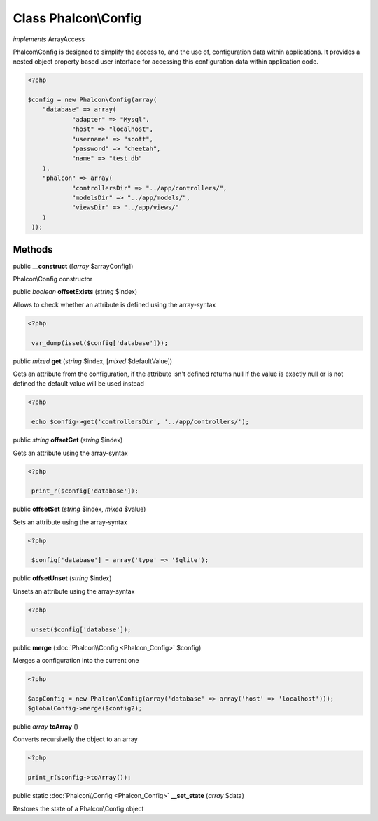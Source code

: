 Class **Phalcon\\Config**
=========================

*implements* ArrayAccess

Phalcon\\Config is designed to simplify the access to, and the use of, configuration data within applications. It provides a nested object property based user interface for accessing this configuration data within application code.  

.. code-block:: php

    <?php

    $config = new Phalcon\Config(array(
    	"database" => array(
    		"adapter" => "Mysql",
    		"host" => "localhost",
    		"username" => "scott",
    		"password" => "cheetah",
    		"name" => "test_db"
    	),
    	"phalcon" => array(
    		"controllersDir" => "../app/controllers/",
    		"modelsDir" => "../app/models/",
    		"viewsDir" => "../app/views/"
    	)
     ));



Methods
---------

public  **__construct** ([*array* $arrayConfig])

Phalcon\\Config constructor



public *boolean*  **offsetExists** (*string* $index)

Allows to check whether an attribute is defined using the array-syntax 

.. code-block:: php

    <?php

     var_dump(isset($config['database']));




public *mixed*  **get** (*string* $index, [*mixed* $defaultValue])

Gets an attribute from the configuration, if the attribute isn't defined returns null If the value is exactly null or is not defined the default value will be used instead 

.. code-block:: php

    <?php

     echo $config->get('controllersDir', '../app/controllers/');




public *string*  **offsetGet** (*string* $index)

Gets an attribute using the array-syntax 

.. code-block:: php

    <?php

     print_r($config['database']);




public  **offsetSet** (*string* $index, *mixed* $value)

Sets an attribute using the array-syntax 

.. code-block:: php

    <?php

     $config['database'] = array('type' => 'Sqlite');




public  **offsetUnset** (*string* $index)

Unsets an attribute using the array-syntax 

.. code-block:: php

    <?php

     unset($config['database']);




public  **merge** (:doc:`Phalcon\\Config <Phalcon_Config>` $config)

Merges a configuration into the current one 

.. code-block:: php

    <?php

    $appConfig = new Phalcon\Config(array('database' => array('host' => 'localhost')));
    $globalConfig->merge($config2);




public *array*  **toArray** ()

Converts recursivelly the object to an array 

.. code-block:: php

    <?php

    print_r($config->toArray());




public static :doc:`Phalcon\\Config <Phalcon_Config>`  **__set_state** (*array* $data)

Restores the state of a Phalcon\\Config object



